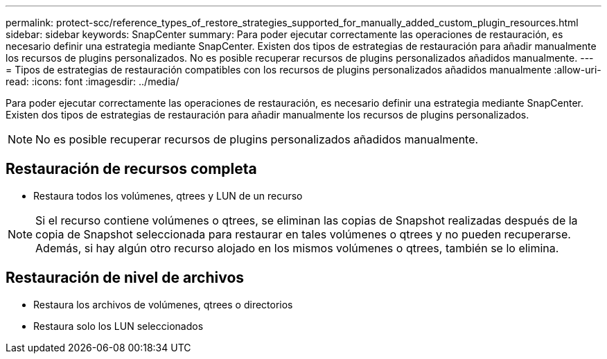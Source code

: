 ---
permalink: protect-scc/reference_types_of_restore_strategies_supported_for_manually_added_custom_plugin_resources.html 
sidebar: sidebar 
keywords: SnapCenter 
summary: Para poder ejecutar correctamente las operaciones de restauración, es necesario definir una estrategia mediante SnapCenter. Existen dos tipos de estrategias de restauración para añadir manualmente los recursos de plugins personalizados. No es posible recuperar recursos de plugins personalizados añadidos manualmente. 
---
= Tipos de estrategias de restauración compatibles con los recursos de plugins personalizados añadidos manualmente
:allow-uri-read: 
:icons: font
:imagesdir: ../media/


[role="lead"]
Para poder ejecutar correctamente las operaciones de restauración, es necesario definir una estrategia mediante SnapCenter. Existen dos tipos de estrategias de restauración para añadir manualmente los recursos de plugins personalizados.


NOTE: No es posible recuperar recursos de plugins personalizados añadidos manualmente.



== Restauración de recursos completa

* Restaura todos los volúmenes, qtrees y LUN de un recurso



NOTE: Si el recurso contiene volúmenes o qtrees, se eliminan las copias de Snapshot realizadas después de la copia de Snapshot seleccionada para restaurar en tales volúmenes o qtrees y no pueden recuperarse. Además, si hay algún otro recurso alojado en los mismos volúmenes o qtrees, también se lo elimina.



== Restauración de nivel de archivos

* Restaura los archivos de volúmenes, qtrees o directorios
* Restaura solo los LUN seleccionados

